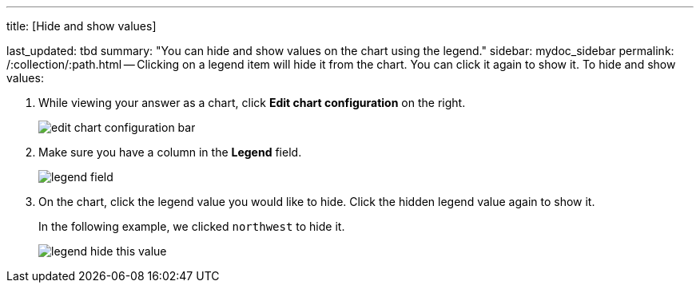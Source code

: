 '''

title: [Hide and show values]

last_updated: tbd summary: "You can hide and show values on the chart using the legend." sidebar: mydoc_sidebar permalink: /:collection/:path.html -- Clicking on a legend item will hide it from the chart.
You can click it again to show it.
To hide and show values:

. While viewing your answer as a chart, click *Edit chart configuration* on the right.
+
image::{{ site.baseurl }}/images/edit_chart_configuration_bar.png[]

. Make sure you have a column in the *Legend* field.
+
image::{{ site.baseurl }}/images/legend_field.png[]

. On the chart, click the legend value you would like to hide.
Click the hidden legend value again to show it.
+
In the following example, we clicked `northwest` to hide it.
+
image::{{ site.baseurl }}/images/legend_hide_this_value.png[]
